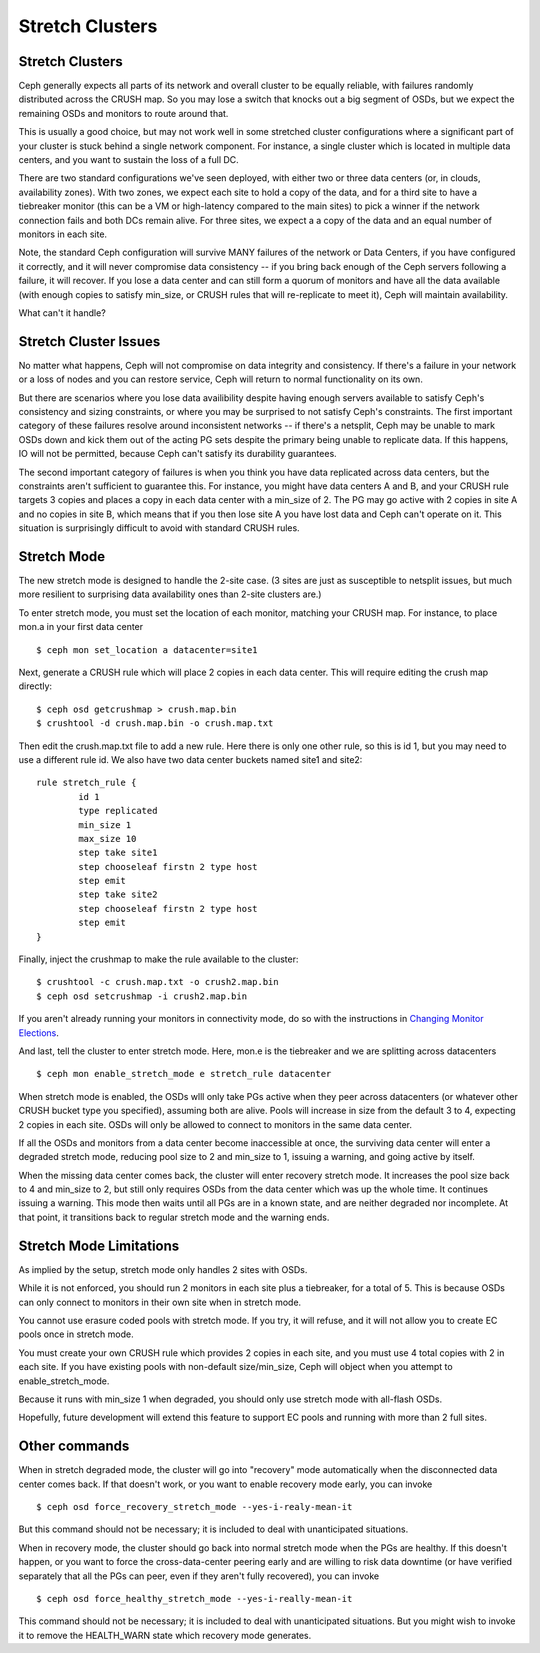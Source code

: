 .. _stretch_mode:

================
Stretch Clusters
================


Stretch Clusters
================
Ceph generally expects all parts of its network and overall cluster to be
equally reliable, with failures randomly distributed across the CRUSH map.
So you may lose a switch that knocks out a big segment of OSDs, but we expect
the remaining OSDs and monitors to route around that.

This is usually a good choice, but may not work well in some
stretched cluster configurations where a significant part of your cluster
is stuck behind a single network component. For instance, a single
cluster which is located in multiple data centers, and you want to
sustain the loss of a full DC.

There are two standard configurations we've seen deployed, with either
two or three data centers (or, in clouds, availability zones). With two
zones, we expect each site to hold a copy of the data, and for a third
site to have a tiebreaker monitor (this can be a VM or high-latency compared
to the main sites) to pick a winner if the network connection fails and both
DCs remain alive. For three sites, we expect a a copy of the data and an equal
number of monitors in each site.

Note, the standard Ceph configuration will survive MANY failures of
the network or Data Centers, if you have configured it correctly, and it will
never compromise data consistency -- if you bring back enough of the Ceph servers
following a failure, it will recover. If you lose
a data center and can still form a quorum of monitors and have all the data
available (with enough copies to satisfy min_size, or CRUSH rules that will
re-replicate to meet it), Ceph will maintain availability.

What can't it handle?

Stretch Cluster Issues
======================
No matter what happens, Ceph will not compromise on data integrity
and consistency. If there's a failure in your network or a loss of nodes and
you can restore service, Ceph will return to normal functionality on its own.

But there are scenarios where you lose data availibility despite having
enough servers available to satisfy Ceph's consistency and sizing constraints, or
where you may be surprised to not satisfy Ceph's constraints.
The first important category of these failures resolve around inconsistent
networks -- if there's a netsplit, Ceph may be unable to mark OSDs down and kick
them out of the acting PG sets despite the primary being unable to replicate data.
If this happens, IO will not be permitted, because Ceph can't satisfy its durability
guarantees.

The second important category of failures is when you think you have data replicated
across data centers, but the constraints aren't sufficient to guarantee this.
For instance, you might have data centers A and B, and your CRUSH rule targets 3 copies
and places a copy in each data center with a min_size of 2. The PG may go active with
2 copies in site A and no copies in site B, which means that if you then lose site A you
have lost data and Ceph can't operate on it. This situation is surprisingly difficult
to avoid with standard CRUSH rules.

Stretch Mode
============
The new stretch mode is designed to handle the 2-site case. (3 sites are
just as susceptible to netsplit issues, but much more resilient to surprising
data availability ones than 2-site clusters are.)

To enter stretch mode, you must set the location of each monitor, matching
your CRUSH map. For instance, to place mon.a in your first data center ::

  $ ceph mon set_location a datacenter=site1

Next, generate a CRUSH rule which will place 2 copies in each data center. This
will require editing the crush map directly::

  $ ceph osd getcrushmap > crush.map.bin
  $ crushtool -d crush.map.bin -o crush.map.txt

Then edit the crush.map.txt file to add a new rule. Here
there is only one other rule, so this is id 1, but you may need
to use a different rule id. We also have two data center buckets
named site1 and site2::

  rule stretch_rule {
          id 1
          type replicated
          min_size 1
          max_size 10
          step take site1
          step chooseleaf firstn 2 type host
          step emit
          step take site2
          step chooseleaf firstn 2 type host
          step emit
  }

Finally, inject the crushmap to make the rule available to the cluster::
  
  $ crushtool -c crush.map.txt -o crush2.map.bin
  $ ceph osd setcrushmap -i crush2.map.bin

If you aren't already running your monitors in connectivity mode, do so with
the instructions in `Changing Monitor Elections`_.

.. _Changing Monitor elections: ../change-mon-elections


And last, tell the cluster to enter stretch mode. Here, mon.e is the
tiebreaker and we are splitting across datacenters ::

  $ ceph mon enable_stretch_mode e stretch_rule datacenter

When stretch mode is enabled, the OSDs wlll only take PGs active when
they peer across datacenters (or whatever other CRUSH bucket type
you specified), assuming both are alive. Pools will increase in size
from the default 3 to 4, expecting 2 copies in each site. OSDs will only
be allowed to connect to monitors in the same data center.

If all the OSDs and monitors from a data center become inaccessible
at once, the surviving data center will enter a degraded stretch mode,
reducing pool size to 2 and min_size to 1, issuing a warning, and
going active by itself.

When the missing data center comes back, the cluster will enter
recovery stretch mode. It increases the pool size back to 4 and min_size to 2,
but still only requires OSDs from the data center which was up the whole time.
It continues issuing a warning. This mode then waits until all PGs are in
a known state, and are neither degraded nor incomplete. At that point,
it transitions back to regular stretch mode and the warning ends.

  
Stretch Mode Limitations
========================
As implied by the setup, stretch mode only handles 2 sites with OSDs.

While it is not enforced, you should run 2 monitors in each site plus
a tiebreaker, for a total of 5. This is because OSDs can only connect
to monitors in their own site when in stretch mode.

You cannot use erasure coded pools with stretch mode. If you try, it will
refuse, and it will not allow you to create EC pools once in stretch mode.

You must create your own CRUSH rule which provides 2 copies in each site, and
you must use 4 total copies with 2 in each site. If you have existing pools
with non-default size/min_size, Ceph will object when you attempt to
enable_stretch_mode.

Because it runs with min_size 1 when degraded, you should only use stretch mode
with all-flash OSDs.

Hopefully, future development will extend this feature to support EC pools and
running with more than 2 full sites.

Other commands
==============
When in stretch degraded mode, the cluster will go into "recovery" mode automatically
when the disconnected data center comes back. If that doesn't work, or you want to
enable recovery mode early, you can invoke ::

  $ ceph osd force_recovery_stretch_mode --yes-i-realy-mean-it

But this command should not be necessary; it is included to deal with
unanticipated situations.

When in recovery mode, the cluster should go back into normal stretch mode
when the PGs are healthy. If this doesn't happen, or you want to force the
cross-data-center peering early and are willing to risk data downtime (or have
verified separately that all the PGs can peer, even if they aren't fully
recovered), you can invoke ::
  
  $ ceph osd force_healthy_stretch_mode --yes-i-really-mean-it

This command should not be necessary; it is included to deal with
unanticipated situations. But you might wish to invoke it to remove
the HEALTH_WARN state which recovery mode generates.
